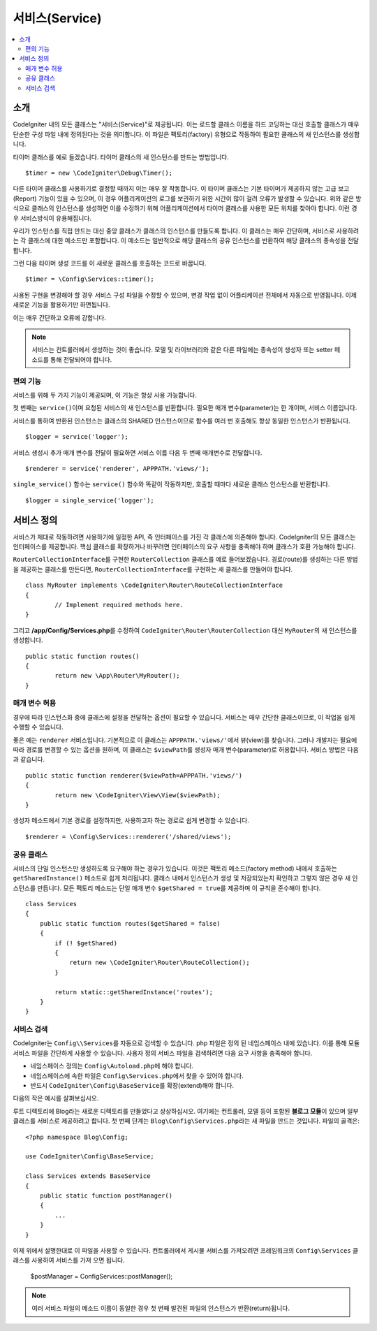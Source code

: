 ###############
서비스(Service)
###############

.. contents::
    :local:
    :depth: 2

소개
============

CodeIgniter 내의 모든 클래스는 "서비스(Service)"로 제공됩니다.
이는 로드할 클래스 이름을 하드 코딩하는 대신 호출할 클래스가 매우 단순한 구성 파일 내에 정의된다는 것을 의미합니다.
이 파일은 팩토리(factory) 유형으로 작동하여 필요한 클래스의 새 인스턴스를 생성합니다.

타이머 클래스를 예로 들겠습니다. 타이머 클래스의 새 인스턴스를 만드는 방법입니다.

::

	$timer = new \CodeIgniter\Debug\Timer();

다른 타이머 클래스를 사용하기로 결정할 때까지 이는 매우 잘 작동합니다.
이 타이머 클래스는 기본 타이머가 제공하지 않는 고급 보고(Report) 기능이 있을 수 있으며, 
이 경우 어플리케이션의 로그를 보관하기 위한 시간이 많이 걸려 오류가 발생할 수 있습니다.
위와 같은 방식으로 클래스의 인스턴스를 생성하면 이를 수정하기 위해 어플리케이션에서 타이머 클래스를 사용한 모든 위치를 찾아야 합니다.
이런 경우 서비스방식이 유용해집니다.

우리가 인스턴스를 직접 만드는 대신 중앙 클래스가 클래스의 인스턴스를 만들도록 합니다.
이 클래스는 매우 간단하며, 서비스로 사용하려는 각 클래스에 대한 메소드만 포함합니다.
이 메소드는 일반적으로 해당 클래스의 공유 인스턴스를 반환하여 해당 클래스의 종속성을 전달합니다.

그런 다음 타이머 생성 코드를 이 새로운 클래스를 호출하는 코드로 바꿉니다.

::

	$timer = \Config\Services::timer();

사용된 구현을 변경해야 할 경우 서비스 구성 파일을 수정할 수 있으며, 변경 작업 없이 어플리케이션 전체에서 자동으로 반영됩니다.
이제 새로운 기능을 활용하기만 하면됩니다. 

이는 매우 간단하고 오류에 강합니다.

.. note:: 서비스는 컨트롤러에서 생성하는 것이 좋습니다. 
    모델 및 라이브러리와 같은 다른 파일에는 종속성이 생성자 또는 setter 메소드를 통해 전달되어야 합니다.


편의 기능
---------

서비스를 위해 두 가지 기능이 제공되며, 이 기능은 항상 사용 가능합니다.

첫 번째는 ``service()``\ 이며 요청된 서비스의 새 인스턴스를 반환합니다.
필요한 매개 변수(parameter)는 한 개이며, 서비스 이름입니다.

서비스를 통하여 반환된 인스턴스는 클래스의 SHARED 인스턴스이므로 함수를 
여러 번 호출해도 항상 동일한 인스턴스가 반환됩니다.

::

	$logger = service('logger');

서비스 생성시 추가 매개 변수를 전달이 필요하면 서비스 이름 다음 두 번째 매개변수로 전달합니다.

::

	$renderer = service('renderer', APPPATH.'views/');

``single_service()`` 함수는 ``service()`` 함수와 똑같이 작동하지만, 호출할 때마다 새로운 클래스 인스턴스를 반환합니다.

::

	$logger = single_service('logger');

서비스 정의
===========

서비스가 제대로 작동하려면 사용하기에 일정한 API, 즉 인터페이스를 가진 각 클래스에 의존해야 합니다.
CodeIgniter의 모든 클래스는 인터페이스를 제공합니다.
핵심 클래스를 확장하거나 바꾸려면 인터페이스의 요구 사항을 충족해야 하며 클래스가 호환 가능해야 합니다.

``RouterCollectionInterface``\ 를 구현한 ``RouterCollection`` 클래스를 예로 들어보겠습니다.
경로(route)를 생성하는 다른 방법을 제공하는 클래스를 만든다면, ``RouterCollectionInterface``\ 를 구현하는 새 클래스를 만들어야 합니다.

::

	class MyRouter implements \CodeIgniter\Router\RouteCollectionInterface
	{
		// Implement required methods here.
	}

그리고 **/app/Config/Services.php**\ 를 수정하여 ``CodeIgniter\Router\RouterCollection`` 대신  ``MyRouter``\ 의 새 인스턴스를 생성합니다.

::

	public static function routes()
	{
		return new \App\Router\MyRouter();
	}

매개 변수 허용
--------------

경우에 따라 인스턴스화 중에 클래스에 설정을 전달하는 옵션이 필요할 수 있습니다.
서비스는 매우 간단한 클래스이므로, 이 작업을 쉽게 수행할 수 있습니다.

좋은 예는 ``renderer`` 서비스입니다. 기본적으로 이 클래스는 ``APPPATH.'views/'``\ 에서 뷰(view)를 찾습니다.
그러나 개발자는 필요에 따라 경로를 변경할 수 있는 옵션을 원하며, 이 클래스는 ``$viewPath``\ 를 생성자 매개 변수(parameter)로 허용합니다.
서비스 방법은 다음과 같습니다.

::

	public static function renderer($viewPath=APPPATH.'views/')
	{
		return new \CodeIgniter\View\View($viewPath);
	}

생성자 메소드에서 기본 경로를 설정하지만, 사용하고자 하는 경로로 쉽게 변경할 수 있습니다.

::

	$renderer = \Config\Services::renderer('/shared/views');


공유 클래스
-----------

서비스의 단일 인스턴스만 생성하도록 요구해야 하는 경우가 있습니다.
이것은 팩토리 메소드(factory method) 내에서 호출하는 ``getSharedInstance()`` 메소드로 쉽게 처리됩니다.
클래스 내에서 인스턴스가 생성 및 저장되었는지 확인하고 그렇지 않은 경우 새 인스턴스를 만듭니다. 
모든 팩토리 메소드는 단일 매개 변수 ``$getShared = true``\ 를 제공하며 이 규칙을 준수해야 합니다.

::

    class Services
    {
        public static function routes($getShared = false)
        {
            if (! $getShared)
            {
                return new \CodeIgniter\Router\RouteCollection();
            }

            return static::getSharedInstance('routes');
        }
    }

서비스 검색
-----------------

CodeIgniter는 ``Config\\Services``\ 를 자동으로 검색할 수 있습니다.
php 파일은 정의 된 네임스페이스 내에 있습니다.
이를 통해 모듈 서비스 파일을 간단하게 사용할 수 있습니다.
사용자 정의 서비스 파일을 검색하려면 다음 요구 사항을 충족해야 합니다.

- 네임스페이스 정의는 ``Config\Autoload.php``\ 에 해야 합니다.
- 네임스페이스에 속한 파일은 ``Config\Services.php``\ 에서 찾을 수 있어야 합니다.
- 반드시 ``CodeIgniter\Config\BaseService``\ 를 확장(extend)해야 합니다.

다음의 작은 예시를 살펴보십시오.

루트 디렉토리에 Blog라는 새로운 디렉토리를 만들었다고 상상하십시오.
여기에는 컨트롤러, 모델 등이 포함된 **블로그 모듈**\ 이 있으며 일부 클래스를 서비스로 제공하려고 합니다.
첫 번째 단계는 ``Blog\Config\Services.php``\ 라는 새 파일을 만드는 것입니다.
파일의 골격은::

    <?php namespace Blog\Config;

    use CodeIgniter\Config\BaseService;

    class Services extends BaseService
    {
        public static function postManager()
        {
            ...
        }
    }

이제 위에서 설명한대로 이 파일을 사용할 수 있습니다.
컨트롤러에서 게시물 서비스를 가져오려면 프레임워크의 ``Config\Services`` 클래스를 사용하여 서비스를 가져 오면 됩니다.

    $postManager = Config\Services::postManager();

.. note:: 여러 서비스 파일의 메소드 이름이 동일한 경우 첫 번째 발견된 파일의 인스턴스가 반환(return)됩니다.
